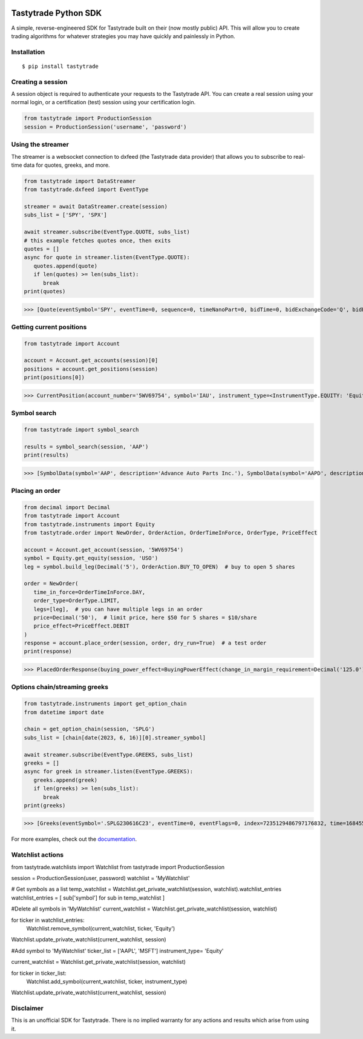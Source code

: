 .. image:: https://readthedocs.org/projects/tastyworks-api/badge/?version=latest
   :target: https://tastyworks-api.readthedocs.io/en/latest/?badge=latest
   :alt: Documentation Status

.. image:: https://img.shields.io/pypi/v/tastytrade
   :target: https://pypi.org/project/tastytrade
   :alt: PyPI Package

.. image:: https://static.pepy.tech/badge/tastytrade
   :target: https://pepy.tech/project/tastytrade
   :alt: PyPI Downloads

Tastytrade Python SDK
=====================

A simple, reverse-engineered SDK for Tastytrade built on their (now mostly public) API. This will allow you to create trading algorithms for whatever strategies you may have quickly and painlessly in Python.

Installation
------------

::

   $ pip install tastytrade

Creating a session
------------------

A session object is required to authenticate your requests to the Tastytrade API.
You can create a real session using your normal login, or a certification (test) session using your certification login.

.. code-block:: python

   from tastytrade import ProductionSession
   session = ProductionSession('username', 'password')

Using the streamer
------------------

The streamer is a websocket connection to dxfeed (the Tastytrade data provider) that allows you to subscribe to real-time data for quotes, greeks, and more.

.. code-block:: python

   from tastytrade import DataStreamer
   from tastytrade.dxfeed import EventType

   streamer = await DataStreamer.create(session)
   subs_list = ['SPY', 'SPX']

   await streamer.subscribe(EventType.QUOTE, subs_list)
   # this example fetches quotes once, then exits
   quotes = []
   async for quote in streamer.listen(EventType.QUOTE):
      quotes.append(quote)
      if len(quotes) >= len(subs_list):
         break
   print(quotes)

>>> [Quote(eventSymbol='SPY', eventTime=0, sequence=0, timeNanoPart=0, bidTime=0, bidExchangeCode='Q', bidPrice=411.58, bidSize=400.0, askTime=0, askExchangeCode='Q', askPrice=411.6, askSize=1313.0), Quote(eventSymbol='SPX', eventTime=0, sequence=0, timeNanoPart=0, bidTime=0, bidExchangeCode='\x00', bidPrice=4122.49, bidSize='NaN', askTime=0, askExchangeCode='\x00', askPrice=4123.65, askSize='NaN')]

Getting current positions
-------------------------

.. code-block:: python
   
   from tastytrade import Account

   account = Account.get_accounts(session)[0]
   positions = account.get_positions(session)
   print(positions[0])

>>> CurrentPosition(account_number='5WV69754', symbol='IAU', instrument_type=<InstrumentType.EQUITY: 'Equity'>, underlying_symbol='IAU', quantity=Decimal('20'), quantity_direction='Long', close_price=Decimal('37.09'), average_open_price=Decimal('37.51'), average_yearly_market_close_price=Decimal('37.51'), average_daily_market_close_price=Decimal('37.51'), multiplier=1, cost_effect='Credit', is_suppressed=False, is_frozen=False, realized_day_gain=Decimal('7.888'), realized_day_gain_effect='Credit', realized_day_gain_date=datetime.date(2023, 5, 19), realized_today=Decimal('0.512'), realized_today_effect='Debit', realized_today_date=datetime.date(2023, 5, 19), created_at=datetime.datetime(2023, 3, 31, 14, 38, 32, 58000, tzinfo=datetime.timezone.utc), updated_at=datetime.datetime(2023, 5, 19, 16, 56, 51, 920000, tzinfo=datetime.timezone.utc), mark=None, mark_price=None, restricted_quantity=Decimal('0'), expires_at=None, fixing_price=None, deliverable_type=None)

Symbol search
-------------

.. code-block:: python

   from tastytrade import symbol_search

   results = symbol_search(session, 'AAP')
   print(results)

>>> [SymbolData(symbol='AAP', description='Advance Auto Parts Inc.'), SymbolData(symbol='AAPD', description='Direxion Daily AAPL Bear 1X Shares'), SymbolData(symbol='AAPL', description='Apple Inc. - Common Stock'), SymbolData(symbol='AAPB', description='GraniteShares 1.75x Long AAPL Daily ETF'), SymbolData(symbol='AAPU', description='Direxion Daily AAPL Bull 1.5X Shares')]

Placing an order
----------------

.. code-block:: python

   from decimal import Decimal
   from tastytrade import Account
   from tastytrade.instruments import Equity
   from tastytrade.order import NewOrder, OrderAction, OrderTimeInForce, OrderType, PriceEffect

   account = Account.get_account(session, '5WV69754')
   symbol = Equity.get_equity(session, 'USO')
   leg = symbol.build_leg(Decimal('5'), OrderAction.BUY_TO_OPEN)  # buy to open 5 shares

   order = NewOrder(
      time_in_force=OrderTimeInForce.DAY,
      order_type=OrderType.LIMIT,
      legs=[leg],  # you can have multiple legs in an order
      price=Decimal('50'),  # limit price, here $50 for 5 shares = $10/share
      price_effect=PriceEffect.DEBIT
   )
   response = account.place_order(session, order, dry_run=True)  # a test order
   print(response)

>>> PlacedOrderResponse(buying_power_effect=BuyingPowerEffect(change_in_margin_requirement=Decimal('125.0'), change_in_margin_requirement_effect=<PriceEffect.DEBIT: 'Debit'>, change_in_buying_power=Decimal('125.004'), change_in_buying_power_effect=<PriceEffect.DEBIT: 'Debit'>, current_buying_power=Decimal('1000.0'), current_buying_power_effect=<PriceEffect.CREDIT: 'Credit'>, new_buying_power=Decimal('874.996'), new_buying_power_effect=<PriceEffect.CREDIT: 'Credit'>, isolated_order_margin_requirement=Decimal('125.0'), isolated_order_margin_requirement_effect=<PriceEffect.DEBIT: 'Debit'>, is_spread=False, impact=Decimal('125.004'), effect=<PriceEffect.DEBIT: 'Debit'>), fee_calculation=FeeCalculation(regulatory_fees=Decimal('0.0'), regulatory_fees_effect=<PriceEffect.NONE: 'None'>, clearing_fees=Decimal('0.004'), clearing_fees_effect=<PriceEffect.DEBIT: 'Debit'>, commission=Decimal('0.0'), commission_effect=<PriceEffect.NONE: 'None'>, proprietary_index_option_fees=Decimal('0.0'), proprietary_index_option_fees_effect=<PriceEffect.NONE: 'None'>, total_fees=Decimal('0.004'), total_fees_effect=<PriceEffect.DEBIT: 'Debit'>), order=PlacedOrder(account_number='5WV69754', time_in_force=<OrderTimeInForce.DAY: 'Day'>, order_type=<OrderType.LIMIT: 'Limit'>, size='5', underlying_symbol='USO', underlying_instrument_type=<InstrumentType.EQUITY: 'Equity'>, status=<OrderStatus.RECEIVED: 'Received'>, cancellable=True, editable=True, edited=False, updated_at=datetime.datetime(1970, 1, 1, 0, 0, tzinfo=datetime.timezone.utc), legs=[Leg(instrument_type=<InstrumentType.EQUITY: 'Equity'>, symbol='USO', action=<OrderAction.BUY_TO_OPEN: 'Buy to Open'>, quantity=Decimal('5'), remaining_quantity=Decimal('5'), fills=[])], id=None, price=Decimal('50.0'), price_effect=<PriceEffect.DEBIT: 'Debit'>, gtc_date=None, value=None, value_effect=None, stop_trigger=None, contingent_status=None, confirmation_status=None, cancelled_at=None, cancel_user_id=None, cancel_username=None, replacing_order_id=None, replaces_order_id=None, in_flight_at=None, live_at=None, received_at=None, reject_reason=None, user_id=None, username=None, terminal_at=None, complex_order_id=None, complex_order_tag=None, preflight_id=None, order_rule=None), complex_order=None, warnings=[Message(code='tif_next_valid_sesssion', message='Your order will begin working during next valid session.', preflight_id=None)], errors=None)

Options chain/streaming greeks
------------------------------

.. code-block:: python

   from tastytrade.instruments import get_option_chain
   from datetime import date

   chain = get_option_chain(session, 'SPLG')
   subs_list = [chain[date(2023, 6, 16)][0].streamer_symbol]

   await streamer.subscribe(EventType.GREEKS, subs_list)
   greeks = []
   async for greek in streamer.listen(EventType.GREEKS):
      greeks.append(greek)
      if len(greeks) >= len(subs_list):
         break
   print(greeks)

>>> [Greeks(eventSymbol='.SPLG230616C23', eventTime=0, eventFlags=0, index=7235129486797176832, time=1684559855338, sequence=0, price=26.3380972233688, volatility=0.396983376650804, delta=0.999999999996191, gamma=4.81989763184255e-12, theta=-2.5212017514875e-12, rho=0.01834504287973133, vega=3.7003015672215e-12)]

For more examples, check out the `documentation <https://tastyworks-api.readthedocs.io/en/latest/>`_.

Watchlist actions
------------------------------

.. code-block:: python
from tastytrade.watchlists import Watchlist
from tastytrade import ProductionSession

session = ProductionSession(user, password)
watchlist = 'MyWatchlist'

# Get symbols as a list
temp_watchlist = Watchlist.get_private_watchlist(session, watchlist).watchlist_entries
watchlist_entries = [ sub['symbol'] for sub in temp_watchlist ]

#Delete all symbols in 'MyWatchlist'
current_watchlist = Watchlist.get_private_watchlist(session, watchlist)

for ticker in watchlist_entries:
   Watchlist.remove_symbol(current_watchlist, ticker, 'Equity')

Watchlist.update_private_watchlist(current_watchlist, session)

#Add symbol to 'MyWatchlist'
ticker_list = ['AAPL', 'MSFT']
instrument_type= 'Equity'

current_watchlist = Watchlist.get_private_watchlist(session, watchlist)

for ticker in ticker_list:
   Watchlist.add_symbol(current_watchlist, ticker, instrument_type)

Watchlist.update_private_watchlist(current_watchlist, session)
        
Disclaimer
----------

This is an unofficial SDK for Tastytrade. There is no implied warranty for any actions and results which arise from using it.
